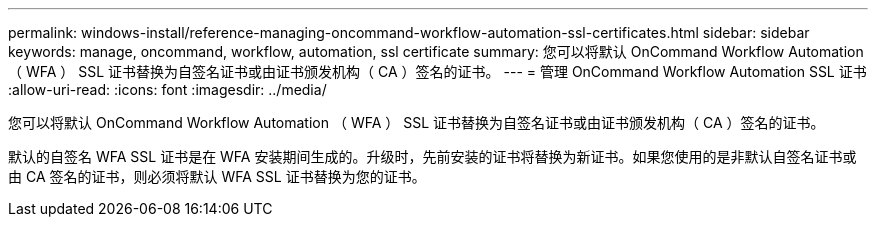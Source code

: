 ---
permalink: windows-install/reference-managing-oncommand-workflow-automation-ssl-certificates.html 
sidebar: sidebar 
keywords: manage, oncommand, workflow, automation, ssl certificate 
summary: 您可以将默认 OnCommand Workflow Automation （ WFA ） SSL 证书替换为自签名证书或由证书颁发机构（ CA ）签名的证书。 
---
= 管理 OnCommand Workflow Automation SSL 证书
:allow-uri-read: 
:icons: font
:imagesdir: ../media/


[role="lead"]
您可以将默认 OnCommand Workflow Automation （ WFA ） SSL 证书替换为自签名证书或由证书颁发机构（ CA ）签名的证书。

默认的自签名 WFA SSL 证书是在 WFA 安装期间生成的。升级时，先前安装的证书将替换为新证书。如果您使用的是非默认自签名证书或由 CA 签名的证书，则必须将默认 WFA SSL 证书替换为您的证书。
